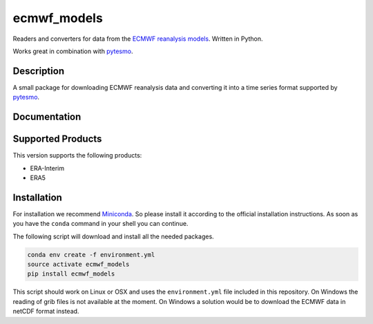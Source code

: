 ============
ecmwf_models
============

.. image:: https://travis-ci.org/TUW-GEO/ecmwf_models.svg?branch=master
    :target: https://travis-ci.org/TUW-GEO/ecmwf_models

.. image:: https://coveralls.io/repos/github/TUW-GEO/ecmwf_models/badge.svg?branch=master
   :target: https://coveralls.io/github/TUW-GEO/ecmwf_models?branch=master

.. image:: https://badge.fury.io/py/ecmwf_models.svg
    :target: http://badge.fury.io/py/ecmwf_models

.. image:: https://zenodo.org/badge/12761/TUW-GEO/ecmwf_models.svg
   :target: https://zenodo.org/badge/latestdoi/12761/TUW-GEO/ecmwf_models

Readers and converters for data from the `ECMWF reanalysis models
<http://apps.ecmwf.int/datasets/>`_. Written in Python.

Works great in combination with `pytesmo <https://github.com/TUW-GEO/pytesmo>`_.

Description
===========

A small package for downloading ECMWF reanalysis data and converting it into a
time series format supported by `pytesmo <https://github.com/TUW-GEO/pytesmo>`_.

Documentation
=============

|Documentation Status|

.. |Documentation Status| image:: https://readthedocs.org/projects/ecmwf_models/badge/?version=latest
   :target: http://ecmwf_models.readthedocs.org/

Supported Products
==================

This version supports the following products:

- ERA-Interim
- ERA5

Installation
============

For installation we recommend `Miniconda
<http://conda.pydata.org/miniconda.html>`_. So please install it according to
the official installation instructions. As soon as you have the ``conda``
command in your shell you can continue.

The following script will download and install all the needed packages.

.. code::

    conda env create -f environment.yml
    source activate ecmwf_models
    pip install ecmwf_models

This script should work on Linux or OSX and uses the ``environment.yml`` file
included in this repository. On Windows the reading of grib files is not
available at the moment. On Windows a solution would be to download the ECMWF
data in netCDF format instead.


